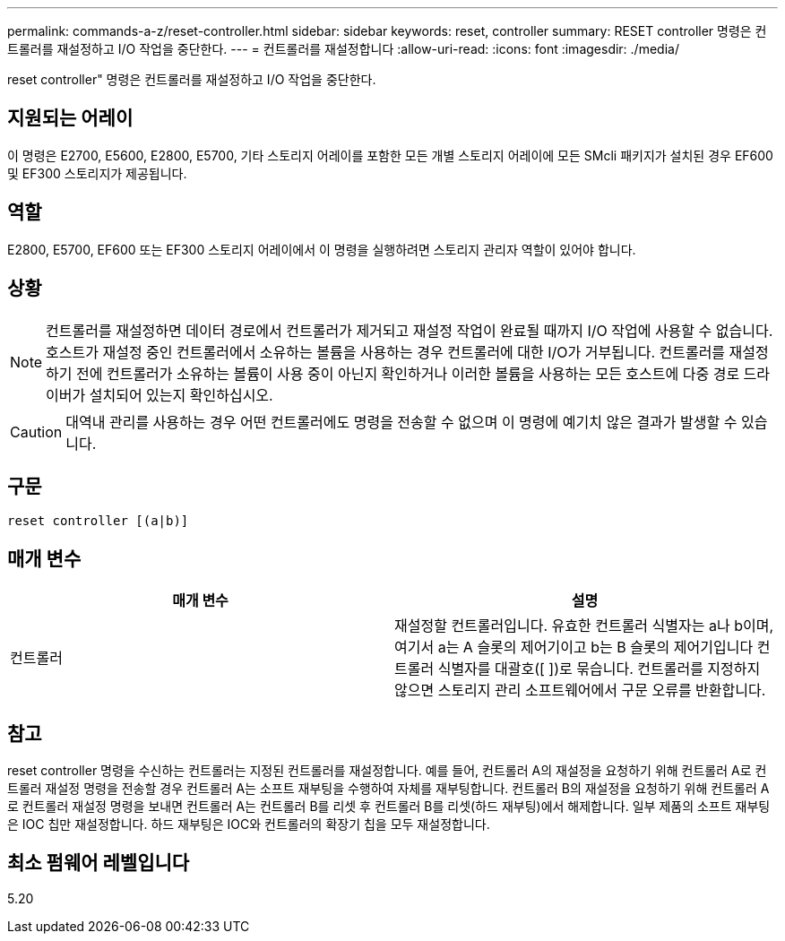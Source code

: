 ---
permalink: commands-a-z/reset-controller.html 
sidebar: sidebar 
keywords: reset, controller 
summary: RESET controller 명령은 컨트롤러를 재설정하고 I/O 작업을 중단한다. 
---
= 컨트롤러를 재설정합니다
:allow-uri-read: 
:icons: font
:imagesdir: ./media/


[role="lead"]
reset controller" 명령은 컨트롤러를 재설정하고 I/O 작업을 중단한다.



== 지원되는 어레이

이 명령은 E2700, E5600, E2800, E5700, 기타 스토리지 어레이를 포함한 모든 개별 스토리지 어레이에 모든 SMcli 패키지가 설치된 경우 EF600 및 EF300 스토리지가 제공됩니다.



== 역할

E2800, E5700, EF600 또는 EF300 스토리지 어레이에서 이 명령을 실행하려면 스토리지 관리자 역할이 있어야 합니다.



== 상황

[NOTE]
====
컨트롤러를 재설정하면 데이터 경로에서 컨트롤러가 제거되고 재설정 작업이 완료될 때까지 I/O 작업에 사용할 수 없습니다. 호스트가 재설정 중인 컨트롤러에서 소유하는 볼륨을 사용하는 경우 컨트롤러에 대한 I/O가 거부됩니다. 컨트롤러를 재설정하기 전에 컨트롤러가 소유하는 볼륨이 사용 중이 아닌지 확인하거나 이러한 볼륨을 사용하는 모든 호스트에 다중 경로 드라이버가 설치되어 있는지 확인하십시오.

====
[CAUTION]
====
대역내 관리를 사용하는 경우 어떤 컨트롤러에도 명령을 전송할 수 없으며 이 명령에 예기치 않은 결과가 발생할 수 있습니다.

====


== 구문

[listing]
----
reset controller [(a|b)]
----


== 매개 변수

|===
| 매개 변수 | 설명 


 a| 
컨트롤러
 a| 
재설정할 컨트롤러입니다. 유효한 컨트롤러 식별자는 a나 b이며, 여기서 a는 A 슬롯의 제어기이고 b는 B 슬롯의 제어기입니다 컨트롤러 식별자를 대괄호([ ])로 묶습니다. 컨트롤러를 지정하지 않으면 스토리지 관리 소프트웨어에서 구문 오류를 반환합니다.

|===


== 참고

reset controller 명령을 수신하는 컨트롤러는 지정된 컨트롤러를 재설정합니다. 예를 들어, 컨트롤러 A의 재설정을 요청하기 위해 컨트롤러 A로 컨트롤러 재설정 명령을 전송할 경우 컨트롤러 A는 소프트 재부팅을 수행하여 자체를 재부팅합니다. 컨트롤러 B의 재설정을 요청하기 위해 컨트롤러 A로 컨트롤러 재설정 명령을 보내면 컨트롤러 A는 컨트롤러 B를 리셋 후 컨트롤러 B를 리셋(하드 재부팅)에서 해제합니다. 일부 제품의 소프트 재부팅은 IOC 칩만 재설정합니다. 하드 재부팅은 IOC와 컨트롤러의 확장기 칩을 모두 재설정합니다.



== 최소 펌웨어 레벨입니다

5.20
